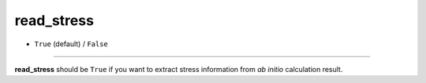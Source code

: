 ===========
read_stress
===========

- ``True`` (default) / ``False``

----

**read_stress** should be ``True`` if you want to extract stress information from *ab initio* calculation result.
